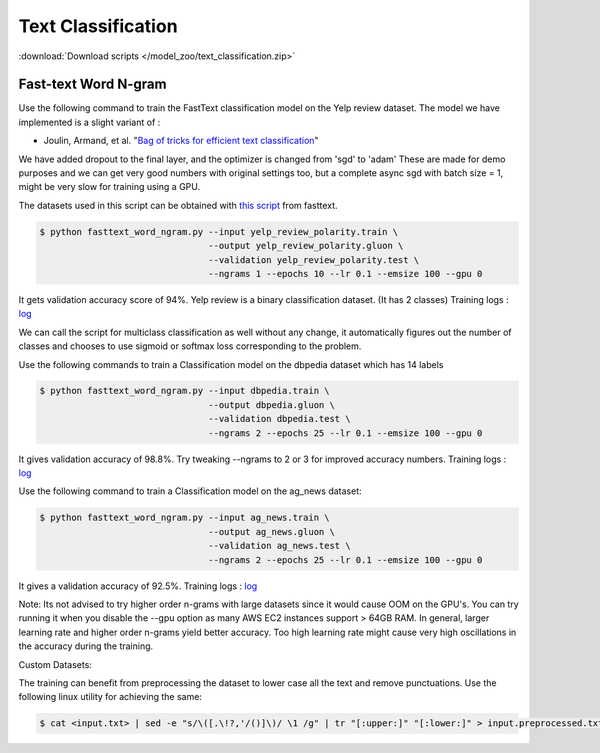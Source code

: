 Text Classification
-------------------

:download:`Download scripts </model_zoo/text_classification.zip>`


Fast-text Word N-gram
~~~~~~~~~~~~~~~~~~~~~

Use the following command to train the FastText classification model on the Yelp review dataset.
The model we have implemented is a slight variant of :

- Joulin, Armand, et al. "`Bag of tricks for efficient text classification <https://arxiv.org/abs/1607.01759>`__"

We have added dropout to the final layer, and the optimizer is changed from 'sgd' to 'adam'
These are made for demo purposes and we can get very good numbers with original settings too,
but a complete async sgd with batch size = 1, might be very slow for training using a GPU.

The datasets used in this script can be obtained with
`this script <https://github.com/facebookresearch/fastText/blob/master/classification-results.sh>`__ from fasttext.

.. code-block:: console

   $ python fasttext_word_ngram.py --input yelp_review_polarity.train \
                                   --output yelp_review_polarity.gluon \
                                   --validation yelp_review_polarity.test \
                                   --ngrams 1 --epochs 10 --lr 0.1 --emsize 100 --gpu 0


It gets validation accuracy score of 94%. Yelp review is a binary classification dataset. (It has 2 classes)
Training logs : `log <https://github.com/dmlc/web-data/blob/master/gluonnlp/logs/classification/fasttext-yelp-review.log>`__

We can call the script for multiclass classification as well without any change, it automatically figures out the number of classes
and chooses to use sigmoid or softmax loss corresponding to the problem.

Use the following commands to train a Classification model on the dbpedia dataset which has 14 labels

.. code-block:: console

   $ python fasttext_word_ngram.py --input dbpedia.train \
                                   --output dbpedia.gluon \
                                   --validation dbpedia.test \
                                   --ngrams 2 --epochs 25 --lr 0.1 --emsize 100 --gpu 0

It gives validation accuracy of 98.8%. Try tweaking --ngrams to 2 or 3 for improved accuracy numbers.
Training logs : `log <https://github.com/dmlc/web-data/blob/master/gluonnlp/logs/classification/fasttext-dbpedia.log>`__


Use the following command to train a Classification model on the ag_news dataset:

.. code-block:: console

   $ python fasttext_word_ngram.py --input ag_news.train \
                                   --output ag_news.gluon \
                                   --validation ag_news.test \
                                   --ngrams 2 --epochs 25 --lr 0.1 --emsize 100 --gpu 0

It gives a validation accuracy of 92.5%. 
Training logs : `log <https://github.com/dmlc/web-data/blob/master/gluonnlp/logs/classification/fasttext-ag-news.log>`__

Note: Its not advised to try higher order n-grams with large datasets since it would cause OOM on the GPU's.
You can try running it when you disable the --gpu option as many AWS EC2 instances support > 64GB RAM.
In general, larger learning rate and higher order n-grams yield better accuracy. Too high learning rate might
cause very high oscillations in the accuracy during the training.

Custom Datasets:

The training can benefit from preprocessing the dataset to lower case all the text and remove punctuations.
Use the following linux utility for achieving the same:

.. code-block:: console

   $ cat <input.txt> | sed -e "s/\([.\!?,'/()]\)/ \1 /g" | tr "[:upper:]" "[:lower:]" > input.preprocessed.txt
